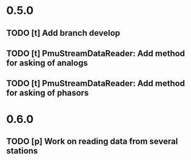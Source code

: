 * 0.5.0
** TODO [t] Add branch develop
** TODO [t] PmuStreamDataReader: Add method for asking of analogs
** TODO [t] PmuStreamDataReader: Add method for asking of phasors
* 0.6.0
** TODO [p] Work on reading data from several stations
